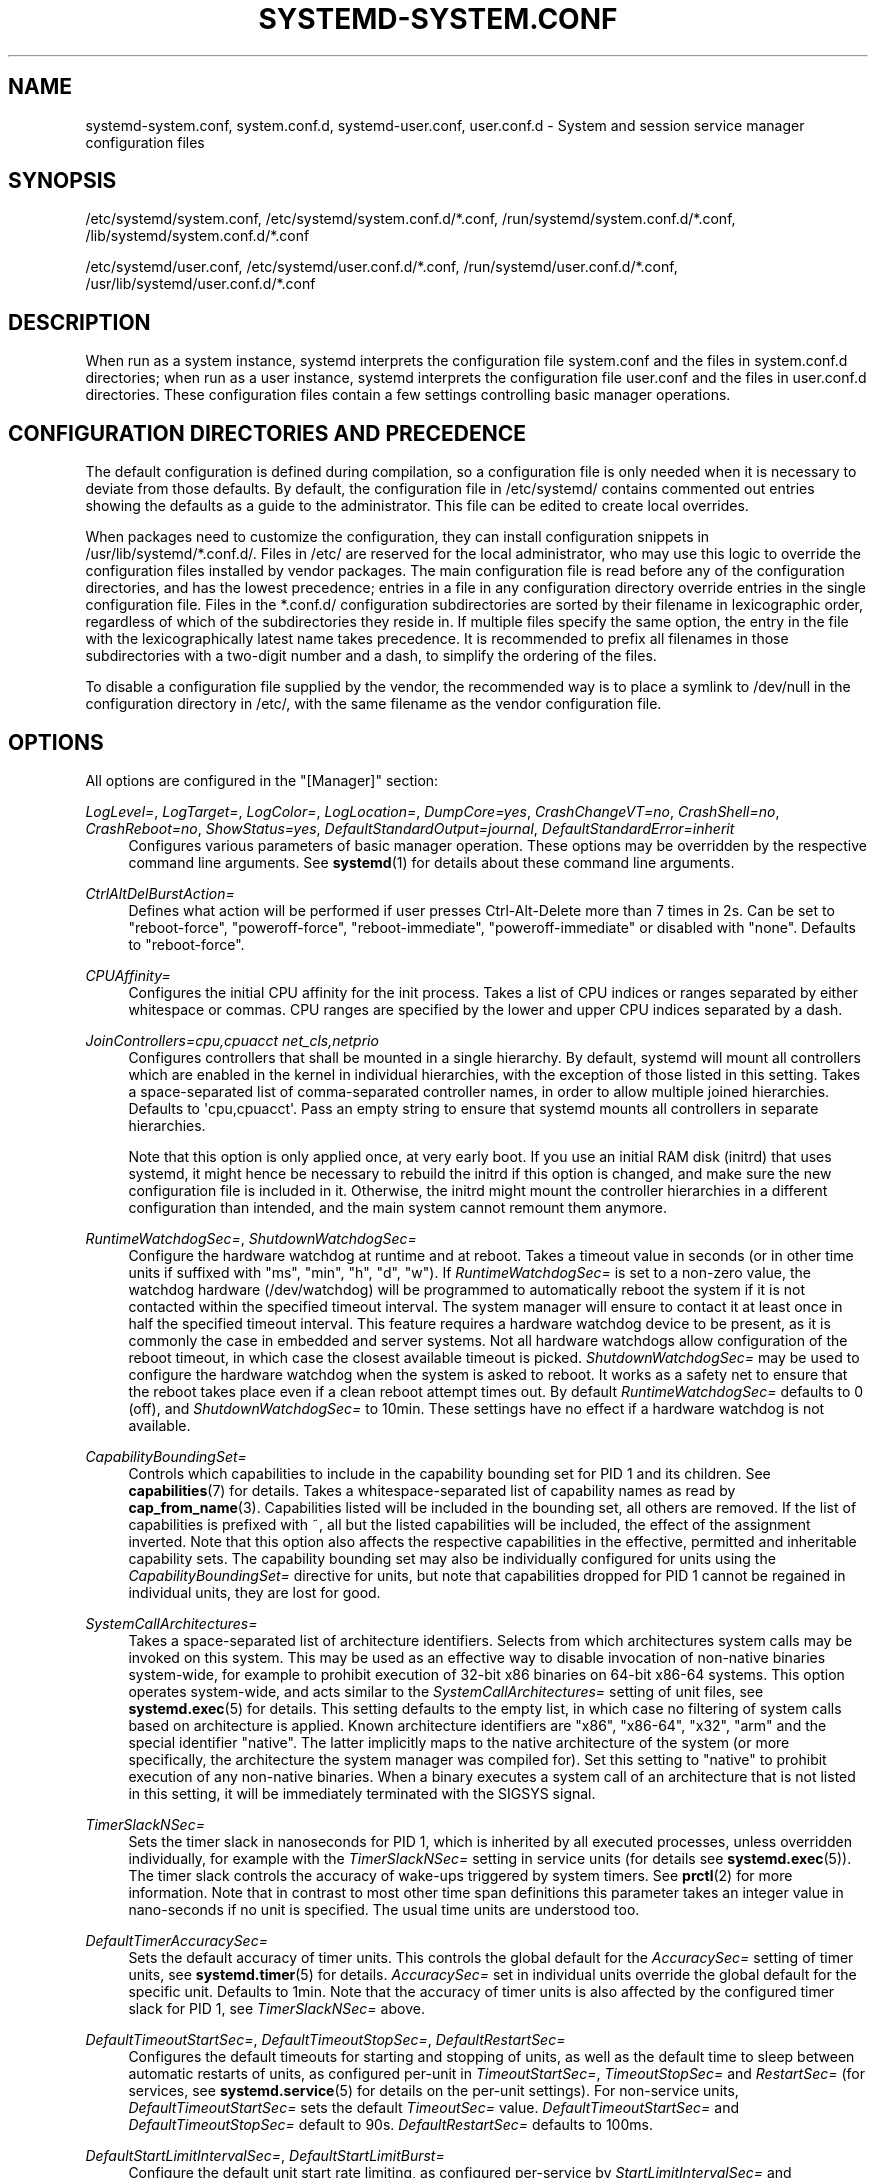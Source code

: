 '\" t
.TH "SYSTEMD\-SYSTEM\&.CONF" "5" "" "systemd 232" "systemd-system.conf"
.\" -----------------------------------------------------------------
.\" * Define some portability stuff
.\" -----------------------------------------------------------------
.\" ~~~~~~~~~~~~~~~~~~~~~~~~~~~~~~~~~~~~~~~~~~~~~~~~~~~~~~~~~~~~~~~~~
.\" http://bugs.debian.org/507673
.\" http://lists.gnu.org/archive/html/groff/2009-02/msg00013.html
.\" ~~~~~~~~~~~~~~~~~~~~~~~~~~~~~~~~~~~~~~~~~~~~~~~~~~~~~~~~~~~~~~~~~
.ie \n(.g .ds Aq \(aq
.el       .ds Aq '
.\" -----------------------------------------------------------------
.\" * set default formatting
.\" -----------------------------------------------------------------
.\" disable hyphenation
.nh
.\" disable justification (adjust text to left margin only)
.ad l
.\" -----------------------------------------------------------------
.\" * MAIN CONTENT STARTS HERE *
.\" -----------------------------------------------------------------
.SH "NAME"
systemd-system.conf, system.conf.d, systemd-user.conf, user.conf.d \- System and session service manager configuration files
.SH "SYNOPSIS"
.PP
/etc/systemd/system\&.conf,
/etc/systemd/system\&.conf\&.d/*\&.conf,
/run/systemd/system\&.conf\&.d/*\&.conf,
/lib/systemd/system\&.conf\&.d/*\&.conf
.PP
/etc/systemd/user\&.conf,
/etc/systemd/user\&.conf\&.d/*\&.conf,
/run/systemd/user\&.conf\&.d/*\&.conf,
/usr/lib/systemd/user\&.conf\&.d/*\&.conf
.SH "DESCRIPTION"
.PP
When run as a system instance, systemd interprets the configuration file
system\&.conf
and the files in
system\&.conf\&.d
directories; when run as a user instance, systemd interprets the configuration file
user\&.conf
and the files in
user\&.conf\&.d
directories\&. These configuration files contain a few settings controlling basic manager operations\&.
.SH "CONFIGURATION DIRECTORIES AND PRECEDENCE"
.PP
The default configuration is defined during compilation, so a configuration file is only needed when it is necessary to deviate from those defaults\&. By default, the configuration file in
/etc/systemd/
contains commented out entries showing the defaults as a guide to the administrator\&. This file can be edited to create local overrides\&.
.PP
When packages need to customize the configuration, they can install configuration snippets in
/usr/lib/systemd/*\&.conf\&.d/\&. Files in
/etc/
are reserved for the local administrator, who may use this logic to override the configuration files installed by vendor packages\&. The main configuration file is read before any of the configuration directories, and has the lowest precedence; entries in a file in any configuration directory override entries in the single configuration file\&. Files in the
*\&.conf\&.d/
configuration subdirectories are sorted by their filename in lexicographic order, regardless of which of the subdirectories they reside in\&. If multiple files specify the same option, the entry in the file with the lexicographically latest name takes precedence\&. It is recommended to prefix all filenames in those subdirectories with a two\-digit number and a dash, to simplify the ordering of the files\&.
.PP
To disable a configuration file supplied by the vendor, the recommended way is to place a symlink to
/dev/null
in the configuration directory in
/etc/, with the same filename as the vendor configuration file\&.
.SH "OPTIONS"
.PP
All options are configured in the
"[Manager]"
section:
.PP
\fILogLevel=\fR, \fILogTarget=\fR, \fILogColor=\fR, \fILogLocation=\fR, \fIDumpCore=yes\fR, \fICrashChangeVT=no\fR, \fICrashShell=no\fR, \fICrashReboot=no\fR, \fIShowStatus=yes\fR, \fIDefaultStandardOutput=journal\fR, \fIDefaultStandardError=inherit\fR
.RS 4
Configures various parameters of basic manager operation\&. These options may be overridden by the respective command line arguments\&. See
\fBsystemd\fR(1)
for details about these command line arguments\&.
.RE
.PP
\fICtrlAltDelBurstAction=\fR
.RS 4
Defines what action will be performed if user presses Ctrl\-Alt\-Delete more than 7 times in 2s\&. Can be set to
"reboot\-force",
"poweroff\-force",
"reboot\-immediate",
"poweroff\-immediate"
or disabled with
"none"\&. Defaults to
"reboot\-force"\&.
.RE
.PP
\fICPUAffinity=\fR
.RS 4
Configures the initial CPU affinity for the init process\&. Takes a list of CPU indices or ranges separated by either whitespace or commas\&. CPU ranges are specified by the lower and upper CPU indices separated by a dash\&.
.RE
.PP
\fIJoinControllers=cpu,cpuacct net_cls,netprio\fR
.RS 4
Configures controllers that shall be mounted in a single hierarchy\&. By default, systemd will mount all controllers which are enabled in the kernel in individual hierarchies, with the exception of those listed in this setting\&. Takes a space\-separated list of comma\-separated controller names, in order to allow multiple joined hierarchies\&. Defaults to \*(Aqcpu,cpuacct\*(Aq\&. Pass an empty string to ensure that systemd mounts all controllers in separate hierarchies\&.
.sp
Note that this option is only applied once, at very early boot\&. If you use an initial RAM disk (initrd) that uses systemd, it might hence be necessary to rebuild the initrd if this option is changed, and make sure the new configuration file is included in it\&. Otherwise, the initrd might mount the controller hierarchies in a different configuration than intended, and the main system cannot remount them anymore\&.
.RE
.PP
\fIRuntimeWatchdogSec=\fR, \fIShutdownWatchdogSec=\fR
.RS 4
Configure the hardware watchdog at runtime and at reboot\&. Takes a timeout value in seconds (or in other time units if suffixed with
"ms",
"min",
"h",
"d",
"w")\&. If
\fIRuntimeWatchdogSec=\fR
is set to a non\-zero value, the watchdog hardware (/dev/watchdog) will be programmed to automatically reboot the system if it is not contacted within the specified timeout interval\&. The system manager will ensure to contact it at least once in half the specified timeout interval\&. This feature requires a hardware watchdog device to be present, as it is commonly the case in embedded and server systems\&. Not all hardware watchdogs allow configuration of the reboot timeout, in which case the closest available timeout is picked\&.
\fIShutdownWatchdogSec=\fR
may be used to configure the hardware watchdog when the system is asked to reboot\&. It works as a safety net to ensure that the reboot takes place even if a clean reboot attempt times out\&. By default
\fIRuntimeWatchdogSec=\fR
defaults to 0 (off), and
\fIShutdownWatchdogSec=\fR
to 10min\&. These settings have no effect if a hardware watchdog is not available\&.
.RE
.PP
\fICapabilityBoundingSet=\fR
.RS 4
Controls which capabilities to include in the capability bounding set for PID 1 and its children\&. See
\fBcapabilities\fR(7)
for details\&. Takes a whitespace\-separated list of capability names as read by
\fBcap_from_name\fR(3)\&. Capabilities listed will be included in the bounding set, all others are removed\&. If the list of capabilities is prefixed with ~, all but the listed capabilities will be included, the effect of the assignment inverted\&. Note that this option also affects the respective capabilities in the effective, permitted and inheritable capability sets\&. The capability bounding set may also be individually configured for units using the
\fICapabilityBoundingSet=\fR
directive for units, but note that capabilities dropped for PID 1 cannot be regained in individual units, they are lost for good\&.
.RE
.PP
\fISystemCallArchitectures=\fR
.RS 4
Takes a space\-separated list of architecture identifiers\&. Selects from which architectures system calls may be invoked on this system\&. This may be used as an effective way to disable invocation of non\-native binaries system\-wide, for example to prohibit execution of 32\-bit x86 binaries on 64\-bit x86\-64 systems\&. This option operates system\-wide, and acts similar to the
\fISystemCallArchitectures=\fR
setting of unit files, see
\fBsystemd.exec\fR(5)
for details\&. This setting defaults to the empty list, in which case no filtering of system calls based on architecture is applied\&. Known architecture identifiers are
"x86",
"x86\-64",
"x32",
"arm"
and the special identifier
"native"\&. The latter implicitly maps to the native architecture of the system (or more specifically, the architecture the system manager was compiled for)\&. Set this setting to
"native"
to prohibit execution of any non\-native binaries\&. When a binary executes a system call of an architecture that is not listed in this setting, it will be immediately terminated with the SIGSYS signal\&.
.RE
.PP
\fITimerSlackNSec=\fR
.RS 4
Sets the timer slack in nanoseconds for PID 1, which is inherited by all executed processes, unless overridden individually, for example with the
\fITimerSlackNSec=\fR
setting in service units (for details see
\fBsystemd.exec\fR(5))\&. The timer slack controls the accuracy of wake\-ups triggered by system timers\&. See
\fBprctl\fR(2)
for more information\&. Note that in contrast to most other time span definitions this parameter takes an integer value in nano\-seconds if no unit is specified\&. The usual time units are understood too\&.
.RE
.PP
\fIDefaultTimerAccuracySec=\fR
.RS 4
Sets the default accuracy of timer units\&. This controls the global default for the
\fIAccuracySec=\fR
setting of timer units, see
\fBsystemd.timer\fR(5)
for details\&.
\fIAccuracySec=\fR
set in individual units override the global default for the specific unit\&. Defaults to 1min\&. Note that the accuracy of timer units is also affected by the configured timer slack for PID 1, see
\fITimerSlackNSec=\fR
above\&.
.RE
.PP
\fIDefaultTimeoutStartSec=\fR, \fIDefaultTimeoutStopSec=\fR, \fIDefaultRestartSec=\fR
.RS 4
Configures the default timeouts for starting and stopping of units, as well as the default time to sleep between automatic restarts of units, as configured per\-unit in
\fITimeoutStartSec=\fR,
\fITimeoutStopSec=\fR
and
\fIRestartSec=\fR
(for services, see
\fBsystemd.service\fR(5)
for details on the per\-unit settings)\&. For non\-service units,
\fIDefaultTimeoutStartSec=\fR
sets the default
\fITimeoutSec=\fR
value\&.
\fIDefaultTimeoutStartSec=\fR
and
\fIDefaultTimeoutStopSec=\fR
default to 90s\&.
\fIDefaultRestartSec=\fR
defaults to 100ms\&.
.RE
.PP
\fIDefaultStartLimitIntervalSec=\fR, \fIDefaultStartLimitBurst=\fR
.RS 4
Configure the default unit start rate limiting, as configured per\-service by
\fIStartLimitIntervalSec=\fR
and
\fIStartLimitBurst=\fR\&. See
\fBsystemd.service\fR(5)
for details on the per\-service settings\&.
\fIDefaultStartLimitIntervalSec=\fR
defaults to 10s\&.
\fIDefaultStartLimitBurst=\fR
defaults to 5\&.
.RE
.PP
\fIDefaultEnvironment=\fR
.RS 4
Sets manager environment variables passed to all executed processes\&. Takes a space\-separated list of variable assignments\&. See
\fBenviron\fR(7)
for details about environment variables\&.
.sp
Example:
.sp
.if n \{\
.RS 4
.\}
.nf
DefaultEnvironment="VAR1=word1 word2" VAR2=word3 "VAR3=word 5 6"
.fi
.if n \{\
.RE
.\}
.sp
Sets three variables
"VAR1",
"VAR2",
"VAR3"\&.
.RE
.PP
\fIDefaultCPUAccounting=\fR, \fIDefaultBlockIOAccounting=\fR, \fIDefaultMemoryAccounting=\fR, \fIDefaultTasksAccounting=\fR
.RS 4
Configure the default resource accounting settings, as configured per\-unit by
\fICPUAccounting=\fR,
\fIBlockIOAccounting=\fR,
\fIMemoryAccounting=\fR
and
\fITasksAccounting=\fR\&. See
\fBsystemd.resource-control\fR(5)
for details on the per\-unit settings\&.
\fIDefaultTasksAccounting=\fR
defaults to on, the other three settings to off\&.
.RE
.PP
\fIDefaultTasksMax=\fR
.RS 4
Configure the default value for the per\-unit
\fITasksMax=\fR
setting\&. See
\fBsystemd.resource-control\fR(5)
for details\&. This setting applies to all unit types that support resource control settings, with the exception of slice units\&.
.RE
.PP
\fIDefaultLimitCPU=\fR, \fIDefaultLimitFSIZE=\fR, \fIDefaultLimitDATA=\fR, \fIDefaultLimitSTACK=\fR, \fIDefaultLimitCORE=\fR, \fIDefaultLimitRSS=\fR, \fIDefaultLimitNOFILE=\fR, \fIDefaultLimitAS=\fR, \fIDefaultLimitNPROC=\fR, \fIDefaultLimitMEMLOCK=\fR, \fIDefaultLimitLOCKS=\fR, \fIDefaultLimitSIGPENDING=\fR, \fIDefaultLimitMSGQUEUE=\fR, \fIDefaultLimitNICE=\fR, \fIDefaultLimitRTPRIO=\fR, \fIDefaultLimitRTTIME=\fR
.RS 4
These settings control various default resource limits for units\&. See
\fBsetrlimit\fR(2)
for details\&. The resource limit is possible to specify in two formats,
\fBvalue\fR
to set soft and hard limits to the same value, or
\fBsoft:hard\fR
to set both limits individually (e\&.g\&. DefaultLimitAS=4G:16G)\&. Use the string
\fIinfinity\fR
to configure no limit on a specific resource\&. The multiplicative suffixes K (=1024), M (=1024*1024) and so on for G, T, P and E may be used for resource limits measured in bytes (e\&.g\&. DefaultLimitAS=16G)\&. For the limits referring to time values, the usual time units ms, s, min, h and so on may be used (see
\fBsystemd.time\fR(7)
for details)\&. Note that if no time unit is specified for
\fIDefaultLimitCPU=\fR
the default unit of seconds is implied, while for
\fIDefaultLimitRTTIME=\fR
the default unit of microseconds is implied\&. Also, note that the effective granularity of the limits might influence their enforcement\&. For example, time limits specified for
\fIDefaultLimitCPU=\fR
will be rounded up implicitly to multiples of 1s\&. These settings may be overridden in individual units using the corresponding LimitXXX= directives\&. Note that these resource limits are only defaults for units, they are not applied to PID 1 itself\&.
.RE
.SH "SEE ALSO"
.PP
\fBsystemd\fR(1),
\fBsystemd.directives\fR(7),
\fBsystemd.exec\fR(5),
\fBsystemd.service\fR(5),
\fBenviron\fR(7),
\fBcapabilities\fR(7)
